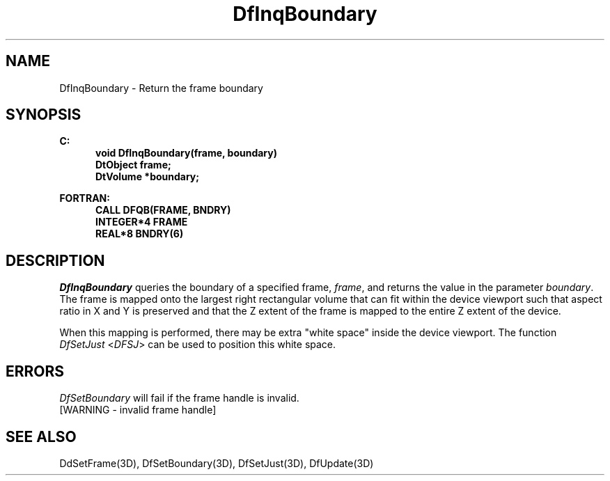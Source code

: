 .\"#ident "%W% %G%"
.\"
.\" # Copyright (C) 1994 Kubota Graphics Corp.
.\" # 
.\" # Permission to use, copy, modify, and distribute this material for
.\" # any purpose and without fee is hereby granted, provided that the
.\" # above copyright notice and this permission notice appear in all
.\" # copies, and that the name of Kubota Graphics not be used in
.\" # advertising or publicity pertaining to this material.  Kubota
.\" # Graphics Corporation MAKES NO REPRESENTATIONS ABOUT THE ACCURACY
.\" # OR SUITABILITY OF THIS MATERIAL FOR ANY PURPOSE.  IT IS PROVIDED
.\" # "AS IS", WITHOUT ANY EXPRESS OR IMPLIED WARRANTIES, INCLUDING THE
.\" # IMPLIED WARRANTIES OF MERCHANTABILITY AND FITNESS FOR A PARTICULAR
.\" # PURPOSE AND KUBOTA GRAPHICS CORPORATION DISCLAIMS ALL WARRANTIES,
.\" # EXPRESS OR IMPLIED.
.\"
.TH DfInqBoundary 3D  "Dore"
.SH NAME
DfInqBoundary \- Return the frame boundary
.SH SYNOPSIS
.nf
.ft 3
C:
.in  +.5i
void DfInqBoundary(frame, boundary)
DtObject frame;
DtVolume *boundary;
.sp
.in -.5i
.(z
FORTRAN:
.in +.5i
CALL DFQB(FRAME, BNDRY)
INTEGER*4 FRAME
REAL*8 BNDRY(6)
.in -.5i
.)z
.fi
.SH DESCRIPTION
.IX DFQB
.IX DfInqBoundary
.I DfInqBoundary
queries the boundary of a specified frame, \f2frame\fP,
and returns the value in the parameter \f2boundary\fP.
The frame is mapped onto the largest right rectangular volume 
that can fit within the device viewport such that aspect ratio in X and Y
is preserved and that
the Z extent of the frame is mapped to the entire Z extent of the device.
.PP
When this mapping is performed, there may be extra "white space"
inside the device viewport.  The function \f2DfSetJust\fP <\f2DFSJ\fP>
can be used to position this white space.
.SH ERRORS
.I DfSetBoundary
will fail if the frame handle is invalid.
.TP 15
[WARNING - invalid frame handle]
.SH "SEE ALSO"
.na
.nh
DdSetFrame(3D), DfSetBoundary(3D), DfSetJust(3D), DfUpdate(3D)
.ad
.hy
